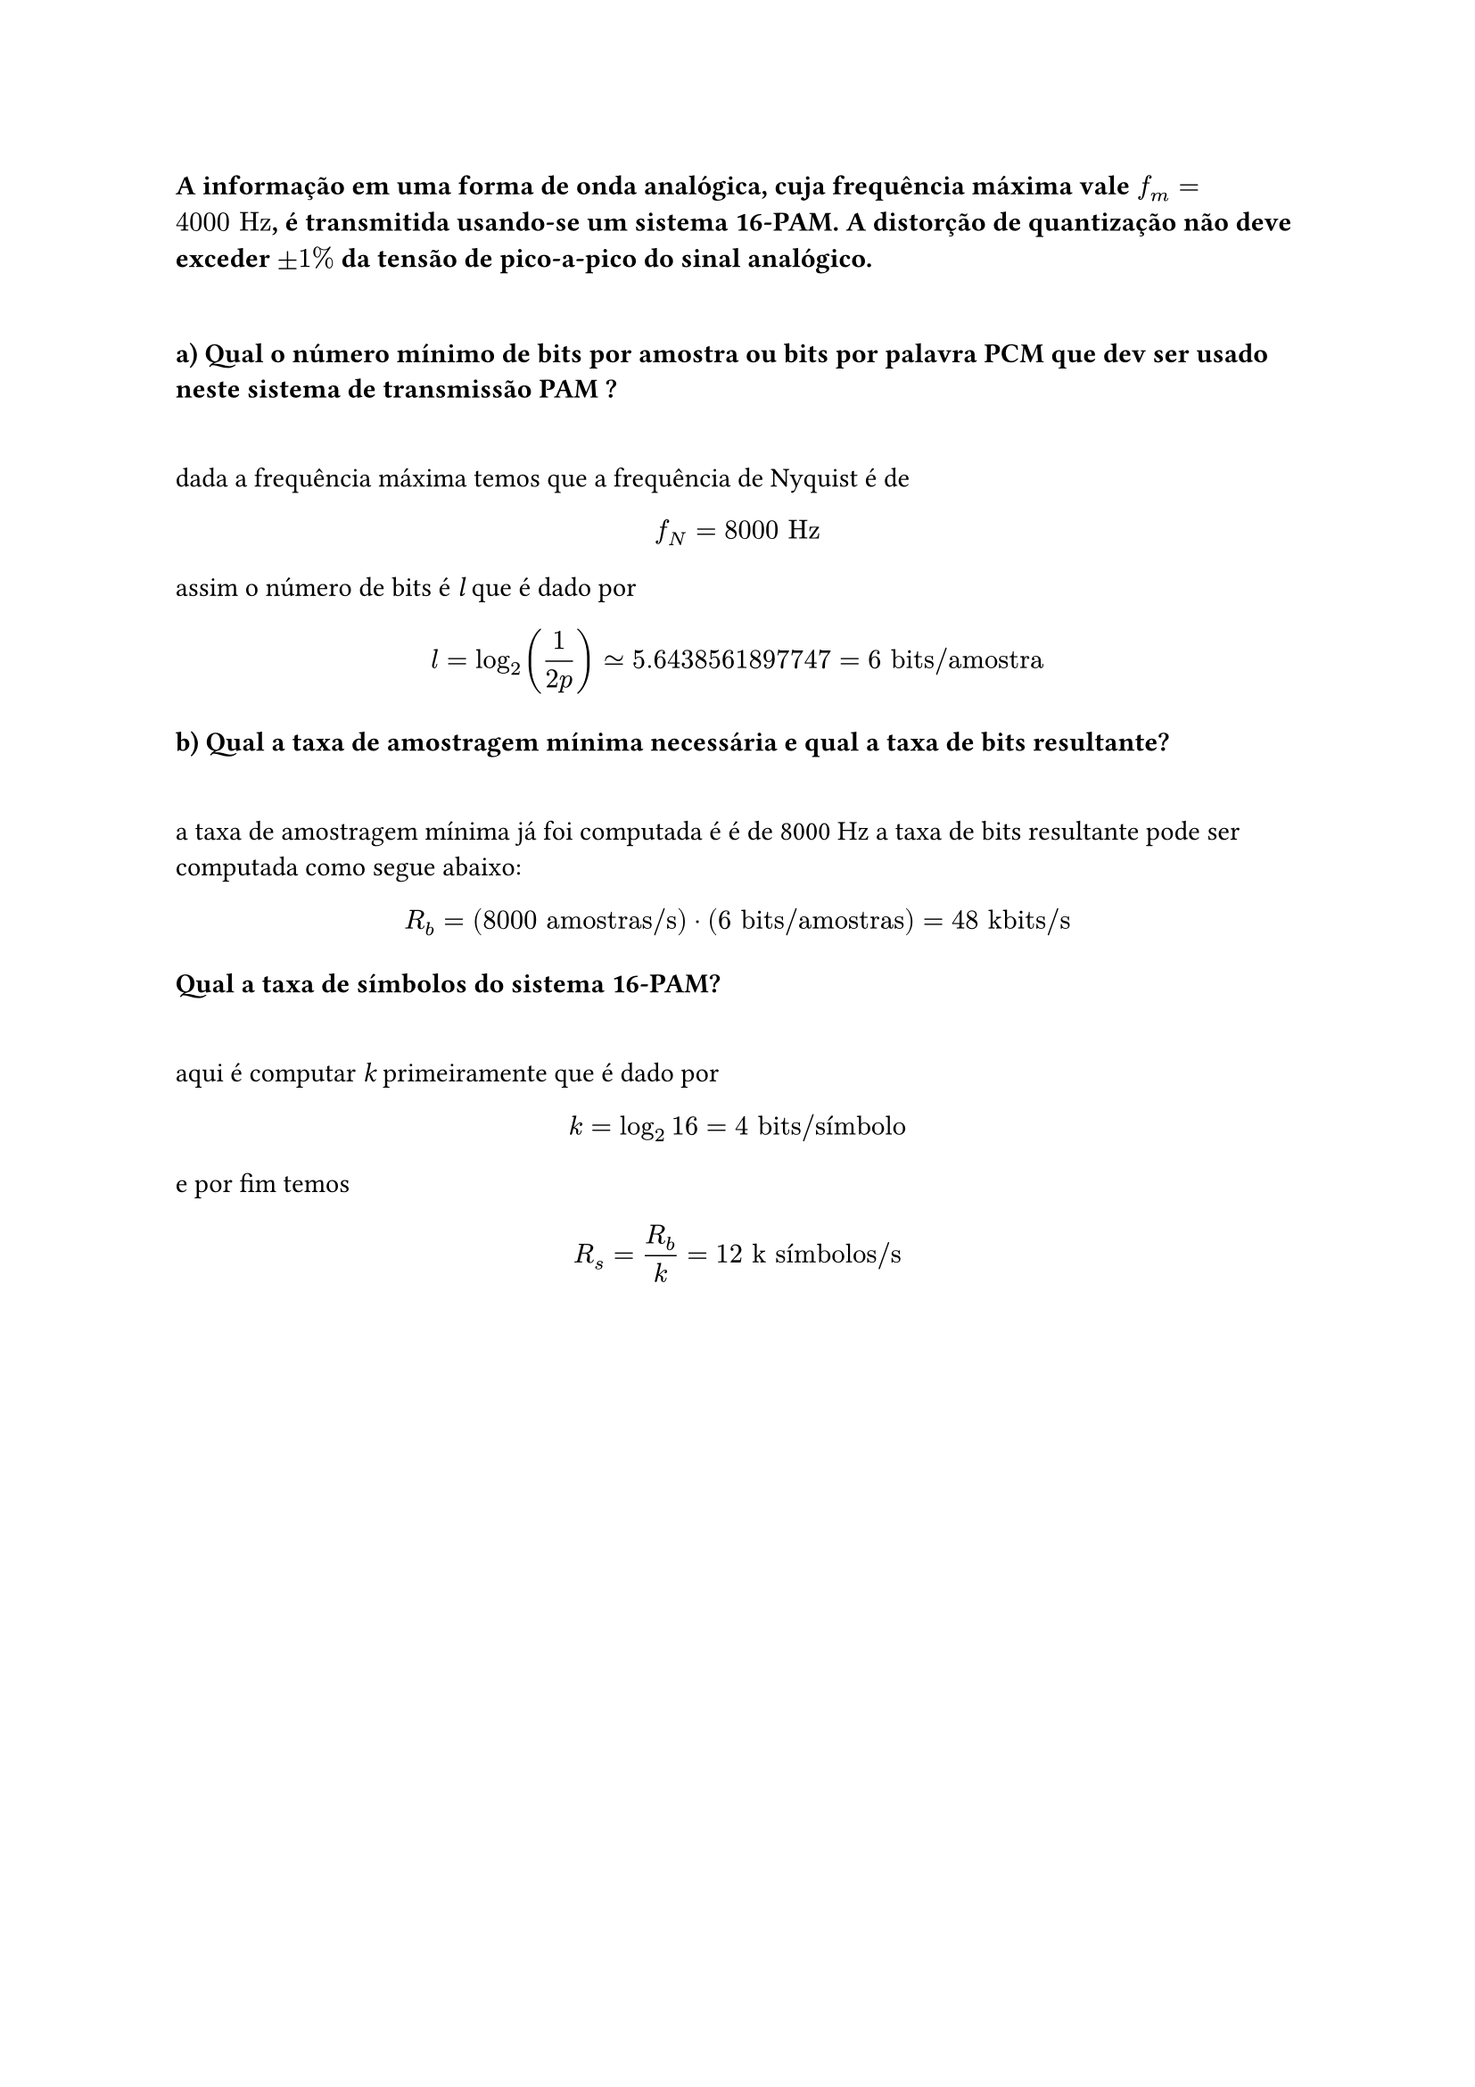 === A informação em uma forma de onda analógica, cuja frequência máxima vale *$f_m = 4000 "Hz"$*, é transmitida usando-se um sistema 16-PAM. A distorção de quantização não deve exceder *$plus.minus 1%$* da tensão de pico-a-pico do sinal analógico.
\

==== a) Qual o número mínimo de bits por amostra ou bits por palavra PCM que dev ser usado neste sistema de transmissão PAM ?
\

dada a frequência máxima temos que a frequência de Nyquist é de

#math.equation(block: true, $ f_N = 8000 "Hz" $)

assim o número de bits é _l_ que é dado por

#math.equation(
  block: true, $ l = log_2(1/(2p)) tilde.eq 5.6438561897747 = 6 "bits/amostra" $,
)

==== b) Qual a taxa de amostragem mínima necessária e qual a taxa de bits resultante?
\

a taxa de amostragem mínima já foi computada é é de 8000 Hz a taxa de bits
resultante pode ser computada como segue abaixo:

#math.equation(
  block: true, $ R_b = (8000 "amostras/s") dot (6 "bits/amostras") = 48 "kbits/s" $,
)

==== Qual a taxa de símbolos do sistema 16-PAM?
\

aqui é computar _k_ primeiramente que é dado por

#math.equation(block: true, $ k = log_2 16 = 4 "bits/símbolo" $)

e por fim temos

#math.equation(block: true, $ R_s = R_b / k = 12 "k símbolos/s" $)

